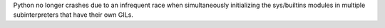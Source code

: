 Python no longer crashes due to an infrequent race when simultaneously
initializing the sys/builtins modules in multiple subinterpreters that have
their own GILs.
